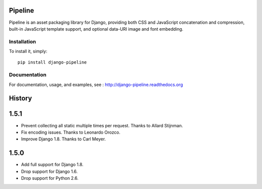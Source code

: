 Pipeline
========

Pipeline is an asset packaging library for Django, providing both CSS and
JavaScript concatenation and compression, built-in JavaScript template support,
and optional data-URI image and font embedding.

Installation
------------

To install it, simply: ::

    pip install django-pipeline


Documentation
-------------

For documentation, usage, and examples, see :
http://django-pipeline.readthedocs.org


.. :changelog:

History
=======

1.5.1
=====

* Prevent collecting all static multiple times per request. Thanks to Allard Stijnman.
* Fix encoding issues. Thanks to Leonardo Orozco.
* Improve Django 1.8. Thanks to Carl Meyer.

1.5.0
=====

* Add full support for Django 1.8.
* Drop support for Django 1.6.
* Drop support for Python 2.6.


